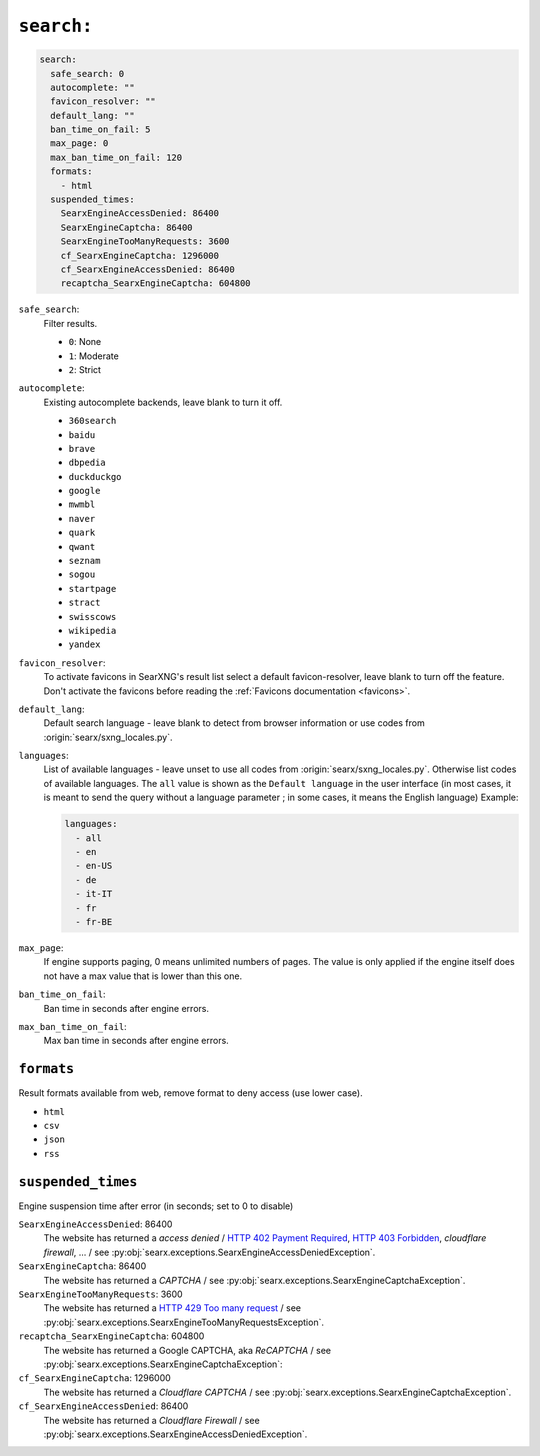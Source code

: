 .. _settings search:

===========
``search:``
===========

.. code:: yaml

   search:
     safe_search: 0
     autocomplete: ""
     favicon_resolver: ""
     default_lang: ""
     ban_time_on_fail: 5
     max_page: 0
     max_ban_time_on_fail: 120
     formats:
       - html
     suspended_times:
       SearxEngineAccessDenied: 86400
       SearxEngineCaptcha: 86400
       SearxEngineTooManyRequests: 3600
       cf_SearxEngineCaptcha: 1296000
       cf_SearxEngineAccessDenied: 86400
       recaptcha_SearxEngineCaptcha: 604800

``safe_search``:
  Filter results.

  - ``0``: None
  - ``1``: Moderate
  - ``2``: Strict

``autocomplete``:
  Existing autocomplete backends, leave blank to turn it off.

  - ``360search``
  - ``baidu``
  - ``brave``
  - ``dbpedia``
  - ``duckduckgo``
  - ``google``
  - ``mwmbl``
  - ``naver``
  - ``quark``
  - ``qwant``
  - ``seznam``
  - ``sogou``
  - ``startpage``
  - ``stract``
  - ``swisscows``
  - ``wikipedia``
  - ``yandex``

``favicon_resolver``:
  To activate favicons in SearXNG's result list select a default
  favicon-resolver, leave blank to turn off the feature.  Don't activate the
  favicons before reading the :ref:`Favicons documentation <favicons>`.

``default_lang``:
  Default search language - leave blank to detect from browser information or
  use codes from :origin:`searx/sxng_locales.py`.

``languages``:
  List of available languages - leave unset to use all codes from
  :origin:`searx/sxng_locales.py`.  Otherwise list codes of available languages.
  The ``all`` value is shown as the ``Default language`` in the user interface
  (in most cases, it is meant to send the query without a language parameter ;
  in some cases, it means the English language) Example:

  .. code:: yaml

     languages:
       - all
       - en
       - en-US
       - de
       - it-IT
       - fr
       - fr-BE

``max_page``:
  If engine supports paging, 0 means unlimited numbers of pages.  The value
  is only applied if the engine itself does not have a max value that is
  lower than this one.

``ban_time_on_fail``:
  Ban time in seconds after engine errors.

``max_ban_time_on_fail``:
  Max ban time in seconds after engine errors.

``formats``
===========

Result formats available from web, remove format to deny access (use lower
case).

- ``html``
- ``csv``
- ``json``
- ``rss``

.. _settings search.suspended_times:

``suspended_times``
===================

.. _HTTP 402 Payment Required:
    https://developer.mozilla.org/de/docs/Web/HTTP/Reference/Status/402
.. _HTTP 403 Forbidden:
    https://developer.mozilla.org/de/docs/Web/HTTP/Reference/Status/403
.. _HTTP 429 Too many request:
    https://developer.mozilla.org/de/docs/Web/HTTP/Reference/Status/429

Engine suspension time after error (in seconds; set to 0 to disable)

``SearxEngineAccessDenied``: 86400
  The website has returned a *access denied* / `HTTP 402 Payment Required`_,
  `HTTP 403 Forbidden`_, *cloudflare firewall*, ... / see
  :py:obj:`searx.exceptions.SearxEngineAccessDeniedException`.

``SearxEngineCaptcha``: 86400
  The website has returned a *CAPTCHA* / see
  :py:obj:`searx.exceptions.SearxEngineCaptchaException`.

``SearxEngineTooManyRequests``: 3600
  The website has returned a `HTTP 429 Too many request`_ / see
  :py:obj:`searx.exceptions.SearxEngineTooManyRequestsException`.

``recaptcha_SearxEngineCaptcha``: 604800
  The website has returned a Google CAPTCHA, aka *ReCAPTCHA* / see
  :py:obj:`searx.exceptions.SearxEngineCaptchaException`:

``cf_SearxEngineCaptcha``: 1296000
  The website has returned a *Cloudflare CAPTCHA* / see
  :py:obj:`searx.exceptions.SearxEngineCaptchaException`.

``cf_SearxEngineAccessDenied``: 86400
  The website has returned a *Cloudflare Firewall* / see
  :py:obj:`searx.exceptions.SearxEngineAccessDeniedException`.
